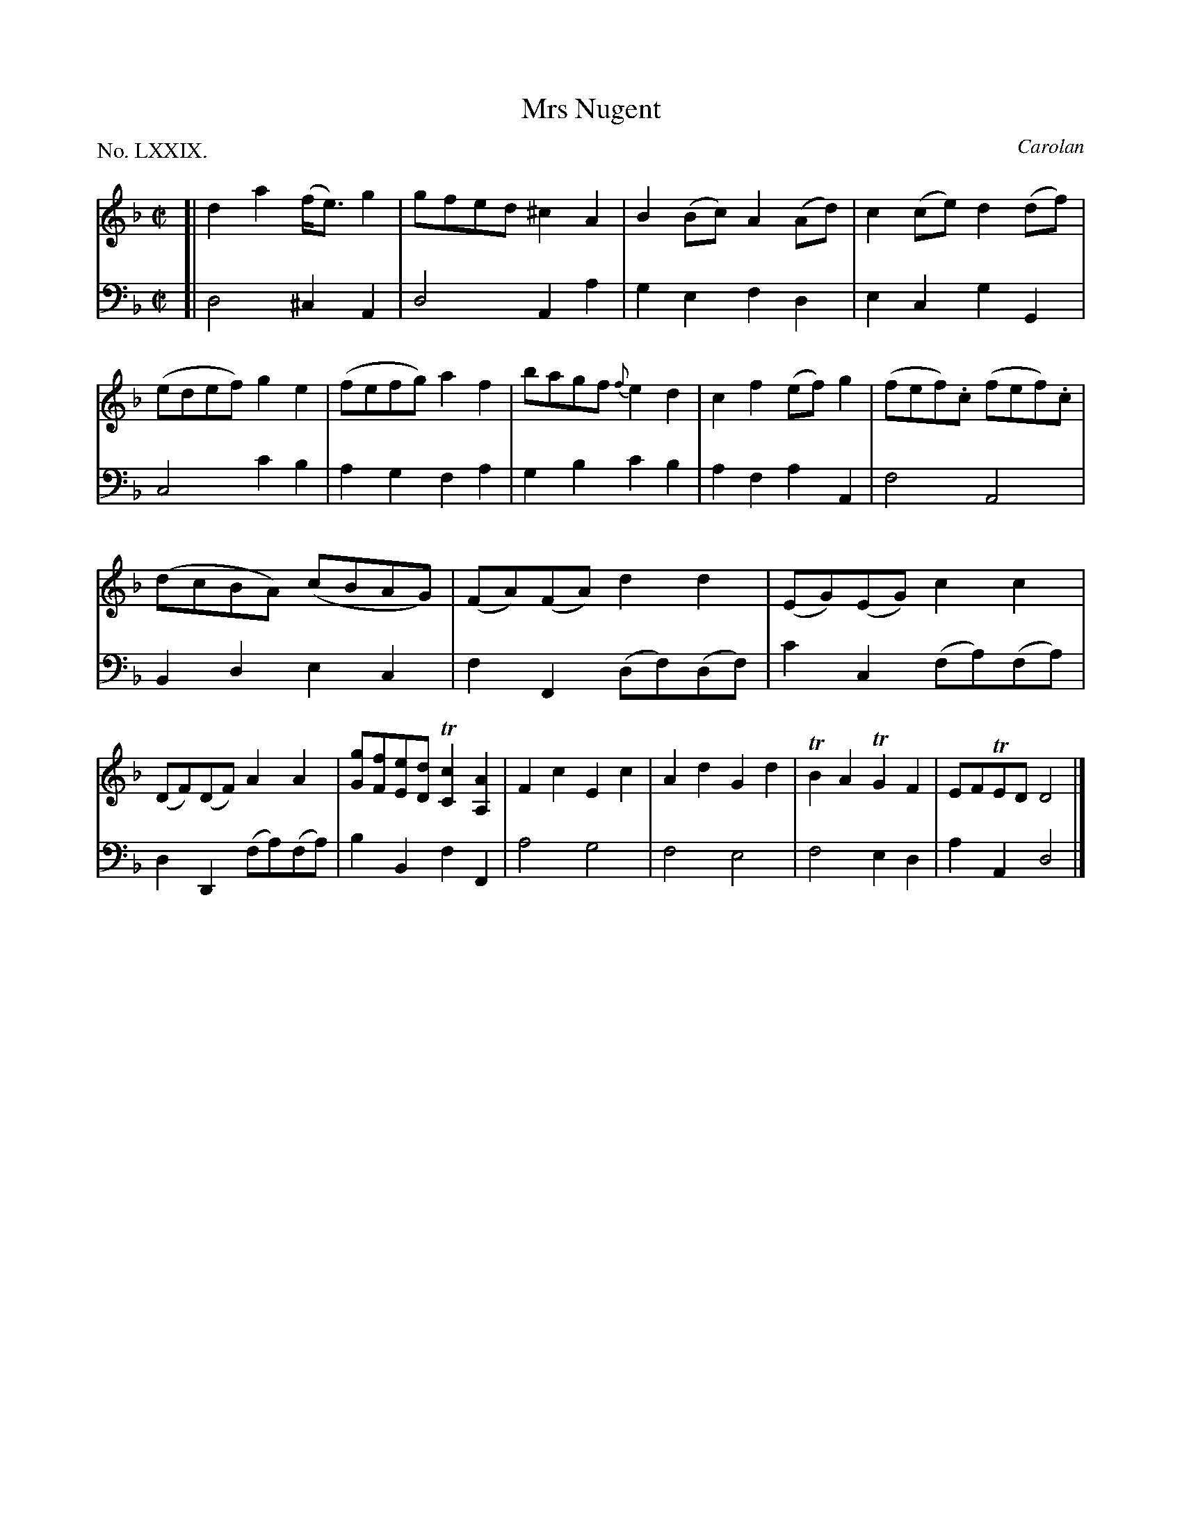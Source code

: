 X: 79
T: Mrs Nugent
C: Carolan
%R: reel
B: "The Hibernian Muse" p.49 #1
F: http://imslp.org/wiki/The_Hibernian_Muse_%28Various%29
Z: 2015 John Chambers <jc:trillian.mit.edu>
P: No. LXXIX.
M: C|
L: 1/8
K: Dm
% - - - - - - - - - - - - - - - - - - - - - - - - - - - - -
V: 1
[|\
d2a2 (f<e)g2 | gfed ^c2A2 |\
B2(Bc) A2(Ad) | c2(ce) d2(df) |\
(edef) g2e2 | (fefg) a2f2 |\
bagf {f}e2d2 | c2f2 (ef)g2 |\
(fef).c (fef).c |
(dcBA) (cBAG) |\
(FA)(FA) d2d2 | (EG)(EG) c2c2 |\
(DF)(DF) A2A2 | [gG][fF][eE][dD] T[c2C2][A2A,2] |\
F2c2 E2c2 | A2d2 G2d2 |\
TB2A2 TG2F2 | EFTED D4 |]
% - - - - - - - - - - - - - - - - - - - - - - - - - - - - -
V: 2 clef=bass middle=d
[|\
d4 ^c2A2 | d4 A2a2 |\
g2e2 f2d2 | e2c2 g2G2 |\
c4 c'2b2 | a2g2 f2a2 |\
g2b2 c'2b2 | a2f2 a2A2 |\
f4 A4 |
B2d2 e2c2 |\
f2F2 (df)(df) | c'2c2 (fa)(fa) |\
d2D2 (fa)(fa) | b2B2 f2F2 |\
a4 g4 | f4 e4 |\
f4 e2d2 | a2A2 d4 |]
